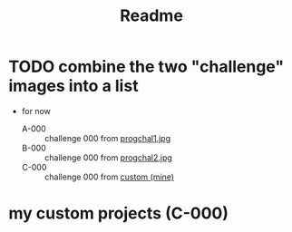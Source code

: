 #+title: Readme
* TODO combine the two "challenge" images into a list
:PROPERTIES:
:ID:       173e0692-38a6-4c7f-8dfb-fa5e41f5a17b
:END:
+ for now
  - A-000 :: challenge 000 from [[file:progchal1.jpg][progchal1.jpg]]
  - B-000 :: challenge 000 from [[file:progchal2.jpg][progchal2.jpg]]
  - C-000 :: challenge 000 from [[id:d84cb62b-f572-4f8b-8b39-f91798d8429f][custom (mine)]]
* my custom projects (C-000)
:PROPERTIES:
:ID:       d84cb62b-f572-4f8b-8b39-f91798d8429f
:END:
